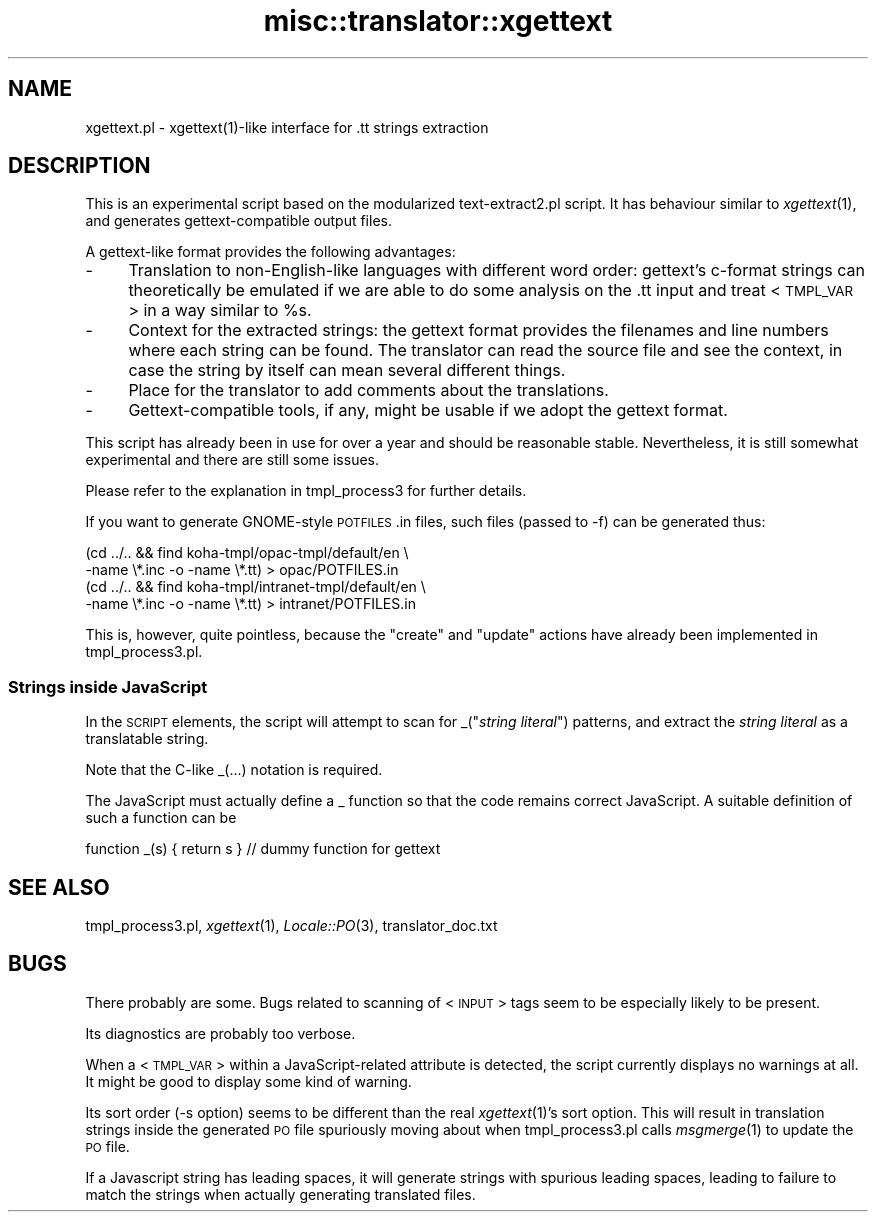 .\" Automatically generated by Pod::Man 2.25 (Pod::Simple 3.16)
.\"
.\" Standard preamble:
.\" ========================================================================
.de Sp \" Vertical space (when we can't use .PP)
.if t .sp .5v
.if n .sp
..
.de Vb \" Begin verbatim text
.ft CW
.nf
.ne \\$1
..
.de Ve \" End verbatim text
.ft R
.fi
..
.\" Set up some character translations and predefined strings.  \*(-- will
.\" give an unbreakable dash, \*(PI will give pi, \*(L" will give a left
.\" double quote, and \*(R" will give a right double quote.  \*(C+ will
.\" give a nicer C++.  Capital omega is used to do unbreakable dashes and
.\" therefore won't be available.  \*(C` and \*(C' expand to `' in nroff,
.\" nothing in troff, for use with C<>.
.tr \(*W-
.ds C+ C\v'-.1v'\h'-1p'\s-2+\h'-1p'+\s0\v'.1v'\h'-1p'
.ie n \{\
.    ds -- \(*W-
.    ds PI pi
.    if (\n(.H=4u)&(1m=24u) .ds -- \(*W\h'-12u'\(*W\h'-12u'-\" diablo 10 pitch
.    if (\n(.H=4u)&(1m=20u) .ds -- \(*W\h'-12u'\(*W\h'-8u'-\"  diablo 12 pitch
.    ds L" ""
.    ds R" ""
.    ds C` ""
.    ds C' ""
'br\}
.el\{\
.    ds -- \|\(em\|
.    ds PI \(*p
.    ds L" ``
.    ds R" ''
'br\}
.\"
.\" Escape single quotes in literal strings from groff's Unicode transform.
.ie \n(.g .ds Aq \(aq
.el       .ds Aq '
.\"
.\" If the F register is turned on, we'll generate index entries on stderr for
.\" titles (.TH), headers (.SH), subsections (.SS), items (.Ip), and index
.\" entries marked with X<> in POD.  Of course, you'll have to process the
.\" output yourself in some meaningful fashion.
.ie \nF \{\
.    de IX
.    tm Index:\\$1\t\\n%\t"\\$2"
..
.    nr % 0
.    rr F
.\}
.el \{\
.    de IX
..
.\}
.\" ========================================================================
.\"
.IX Title "misc::translator::xgettext 3"
.TH misc::translator::xgettext 3 "2015-11-02" "perl v5.14.2" "User Contributed Perl Documentation"
.\" For nroff, turn off justification.  Always turn off hyphenation; it makes
.\" way too many mistakes in technical documents.
.if n .ad l
.nh
.SH "NAME"
xgettext.pl \- xgettext(1)\-like interface for .tt strings extraction
.SH "DESCRIPTION"
.IX Header "DESCRIPTION"
This is an experimental script based on the modularized
text\-extract2.pl script.  It has behaviour similar to
\&\fIxgettext\fR\|(1), and generates gettext-compatible output files.
.PP
A gettext-like format provides the following advantages:
.IP "\-" 4
Translation to non-English-like languages with different word
order:  gettext's c\-format strings can theoretically be
emulated if we are able to do some analysis on the .tt input
and treat <\s-1TMPL_VAR\s0> in a way similar to \f(CW%s\fR.
.IP "\-" 4
Context for the extracted strings:  the gettext format provides
the filenames and line numbers where each string can be found.
The translator can read the source file and see the context,
in case the string by itself can mean several different things.
.IP "\-" 4
Place for the translator to add comments about the translations.
.IP "\-" 4
Gettext-compatible tools, if any, might be usable if we adopt
the gettext format.
.PP
This script has already been in use for over a year and should
be reasonable stable. Nevertheless, it is still somewhat
experimental and there are still some issues.
.PP
Please refer to the explanation in tmpl_process3 for further
details.
.PP
If you want to generate GNOME-style \s-1POTFILES\s0.in files, such
files (passed to \-f) can be generated thus:
.PP
.Vb 4
\&    (cd ../.. && find koha\-tmpl/opac\-tmpl/default/en \e
\&        \-name \e*.inc \-o \-name \e*.tt) > opac/POTFILES.in
\&    (cd ../.. && find koha\-tmpl/intranet\-tmpl/default/en \e
\&        \-name \e*.inc \-o \-name \e*.tt) > intranet/POTFILES.in
.Ve
.PP
This is, however, quite pointless, because the \*(L"create\*(R" and
\&\*(L"update\*(R" actions have already been implemented in tmpl_process3.pl.
.SS "Strings inside JavaScript"
.IX Subsection "Strings inside JavaScript"
In the \s-1SCRIPT\s0 elements, the script will attempt to scan for
_("\fIstring literal\fR") patterns, and extract the \fIstring literal\fR
as a translatable string.
.PP
Note that the C\-like _(...) notation is required.
.PP
The JavaScript must actually define a _ function
so that the code remains correct JavaScript.
A suitable definition of such a function can be
.PP
.Vb 1
\&        function _(s) { return s } // dummy function for gettext
.Ve
.SH "SEE ALSO"
.IX Header "SEE ALSO"
tmpl_process3.pl,
\&\fIxgettext\fR\|(1),
\&\fILocale::PO\fR\|(3),
translator_doc.txt
.SH "BUGS"
.IX Header "BUGS"
There probably are some. Bugs related to scanning of <\s-1INPUT\s0>
tags seem to be especially likely to be present.
.PP
Its diagnostics are probably too verbose.
.PP
When a <\s-1TMPL_VAR\s0> within a JavaScript-related attribute is
detected, the script currently displays no warnings at all.
It might be good to display some kind of warning.
.PP
Its sort order (\-s option) seems to be different than the real
\&\fIxgettext\fR\|(1)'s sort option. This will result in translation
strings inside the generated \s-1PO\s0 file spuriously moving about
when tmpl_process3.pl calls \fImsgmerge\fR\|(1) to update the \s-1PO\s0 file.
.PP
If a Javascript string has leading spaces, it will
generate strings with spurious leading spaces,
leading to failure to match the strings when actually generating
translated files.
